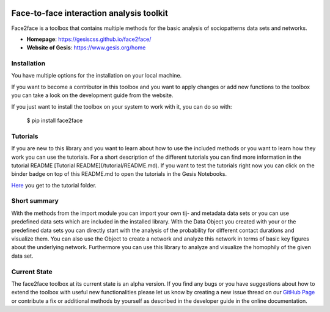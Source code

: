 .. image:: https://notebooks.gesis.org/binder/badge.svg
   :target: https://notebooks.gesis.org/binder/v2/gh/gesiscss/face-to-face-interaction-analysis-toolkit/development?urlpath=lab/tree/tutorial/import_data_set.ipynb

******************************************
Face-to-face interaction analysis toolkit
******************************************

Face2face is a toolbox that contains multiple methods for the basic analysis of sociopatterns data sets and networks.

- **Homepage**: https://gesiscss.github.io/face2face/ 
- **Website of Gesis**: https://www.gesis.org/home

Installation
-------------

You have multiple options for the installation on your local machine.

If you want to become a contributor in this toolbox and you want to apply changes or add new functions to the toolbox you can take a look on the development guide from the website.

If you just want to install the toolbox on your system to work with it, you can do so with:
    
        $ pip install face2face
        
        
Tutorials
----------

If you are new to this library and you want to learn about how to use the included methods or you want to learn how they work you can use the tutorials. For a short description of the different tutorials you can find more information in the tutorial README [Tutorial README](/tutorial/README.md). If you want to test the tutorials right now you can click on the binder badge on top of this README.md to open the tutorials in the Gesis Notebooks. 

`Here <https://github.com/gesiscss/face2face/tree/master/tutorial>`_ you get to the tutorial folder.

Short summary
--------------

With the methods from the import module you can import your own tij- and metadata data sets or you can use predefined data sets which are included in the installed library. With the Data Object you created with your or the predefined data sets you can directly start with the analysis of the probability for different contact durations and visualize them. You can also use the Object to create a network and analyze this network in terms of basic key figures about the underlying network. Furthermore you can use this library to analyze and visualize the homophily of the given data set. 

Current State
--------------

The face2face toolbox at its current state is an alpha version. If you find any bugs or you have suggestions about how to extend the toolbox with useful new functionalities please let us know by creating a new issue thread on our `GitHub Page <https://github.com/gesiscss/face2face/issues>`_ or contribute a fix or additional methods by yourself as described in the developer guide in the online documentation.